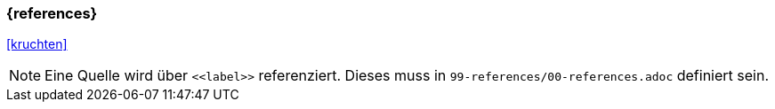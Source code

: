 === {references}

<<kruchten>>



[NOTE]
====
Eine Quelle wird über `\<<label>>` referenziert. Dieses muss in `99-references/00-references.adoc` definiert sein.
====
